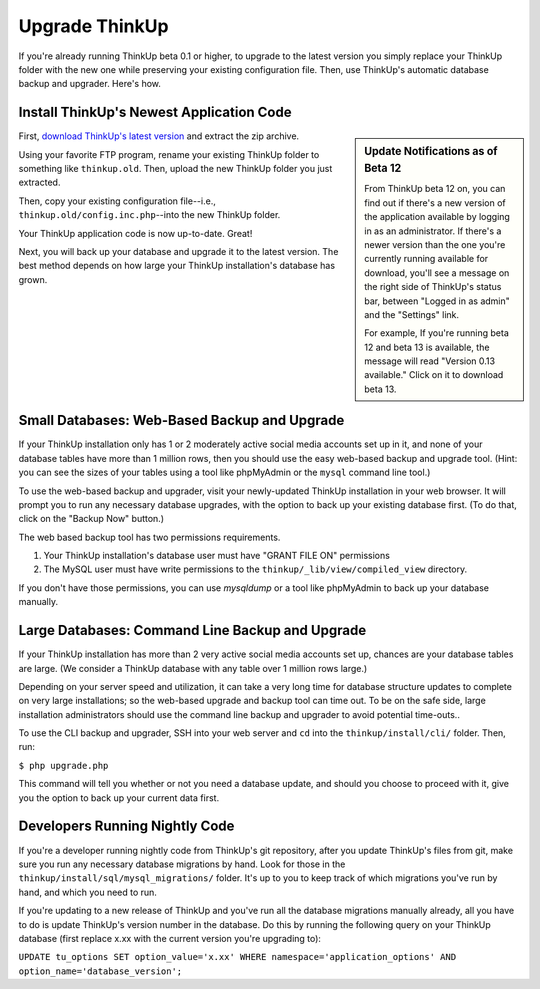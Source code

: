 Upgrade ThinkUp
===============

If you're already running ThinkUp beta 0.1 or higher, to upgrade to the latest version you simply replace
your ThinkUp folder with the new one while preserving your existing configuration file. Then, use ThinkUp's
automatic database backup and upgrader. Here's how.

Install ThinkUp's Newest Application Code
-----------------------------------------

.. sidebar:: Update Notifications as of Beta 12

    From ThinkUp beta 12 on, you can find out if there's a new version of the application available by logging in as an
    administrator. If there's a newer version than the one you're currently running available for download, you'll 
    see a message on the right side of ThinkUp's status bar, between "Logged in as admin" and the "Settings" link. 
    
    For example, If you're running beta 12 and beta 13 is available, the message will read "Version 0.13 available." 
    Click on it to download beta 13.

First, `download ThinkUp's latest version <http://thinkupapp.com>`_ and extract the zip archive.

Using your favorite FTP program, rename your existing ThinkUp folder to something like ``thinkup.old``. Then, upload
the new ThinkUp folder you just extracted.

Then, copy your existing configuration file--i.e., ``thinkup.old/config.inc.php``--into the new ThinkUp folder.

Your ThinkUp application code is now up-to-date. Great!

Next, you will back up your database and upgrade it to the latest version. The best method depends on how large your 
ThinkUp installation's database has grown.

Small Databases: Web-Based Backup and Upgrade
---------------------------------------------

If your ThinkUp installation only has 1 or 2 moderately active social media accounts set up in it, and none of your
database tables have more than 1 million rows, then you should use the easy web-based backup and upgrade tool. (Hint:
you can see the sizes of your tables using a tool like phpMyAdmin or the ``mysql`` command line tool.)

To use the web-based backup and upgrader, visit your newly-updated ThinkUp installation in your web browser. 
It will prompt you to run any necessary database upgrades, with the option to back up your existing database first. 
(To do that, click on the "Backup Now" button.)

The web based backup tool has two permissions requirements. 

1. Your ThinkUp installation's database user must have "GRANT FILE ON" permissions
2. The MySQL user must have write permissions to the ``thinkup/_lib/view/compiled_view`` directory.

If you don't have those permissions, you can use `mysqldump` or a tool like phpMyAdmin to back up your database
manually.

Large Databases: Command Line Backup and Upgrade
------------------------------------------------

If your ThinkUp installation has more than 2 very active social media accounts set up, chances are your database tables
are large. (We consider a ThinkUp database with any table over 1 million rows large.)

Depending on your server speed and utilization, it can take a very long time for database structure updates to 
complete on very large installations; so the web-based upgrade and backup tool can time out. To be on the safe side,
large installation administrators should use the command line backup and upgrader to avoid potential time-outs..

To use the CLI backup and upgrader, SSH into your web server and ``cd`` into the ``thinkup/install/cli/`` folder.
Then, run:

``$ php upgrade.php``

This command will tell you whether or not you need a database update, and should you choose to proceed with it, give
you the option to back up your current data first.

Developers Running Nightly Code
-------------------------------

If you're a developer running nightly code from ThinkUp's git repository, after you update ThinkUp's files from git,
make sure you run any necessary database migrations by hand. Look for those in the 
``thinkup/install/sql/mysql_migrations/`` folder. It's up to you to keep track of which migrations you've run by hand,
and which you need to run.

If you're updating to a new release of ThinkUp and you've run all the database migrations manually already, all you
have to do is update ThinkUp's version number in the database. Do this by running the following query on your ThinkUp
database (first replace x.xx with the current version you're upgrading to):

``UPDATE tu_options SET option_value='x.xx' WHERE namespace='application_options' AND option_name='database_version';``
